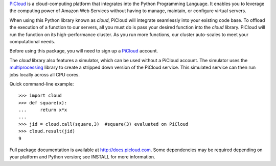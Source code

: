 `PiCloud <http://www.picloud.com>`_ is a cloud-computing platform that integrates into the Python Programming Language. It enables you to leverage the computing power of Amazon Web Services without having to manage, maintain, or configure virtual servers.

When using this Python library known as *cloud*, PiCloud will integrate seamlessly into your existing code base. To offload the execution of a function to our servers, all you must do is pass your desired function into the *cloud* library. PiCloud will run the function on its high-performance cluster. As you run more functions, our cluster auto-scales to meet your computational needs. 

Before using this package, you will need to sign up a `PiCloud <http://www.picloud.com>`_ account.

The *cloud* library also features a simulator, which can be used without a PiCloud account.  The simulator uses the  `multiprocessing <http://docs.python.org/library/multiprocessing.html>`_ library to create a stripped down version of the PiCloud service.  This simulated service can then run jobs locally across all CPU cores.

Quick command-line example::

	>>> import cloud
	>>> def square(x):
	...     return x*x
	...     
	>>> jid = cloud.call(square,3)  #square(3) evaluated on PiCloud
	>>> cloud.result(jid)
	9

Full package documentation is available at http://docs.picloud.com.  Some dependencies may be required depending on your platform and Python version; see INSTALL for more information.



